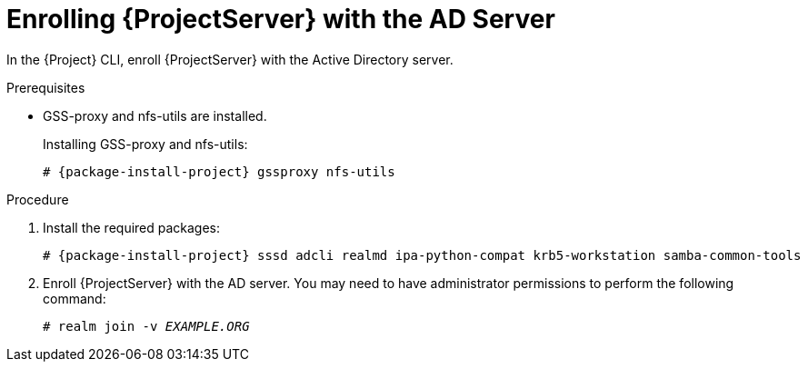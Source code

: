 [id='enrolling-server-with-the-ad-server_{context}']
[id='enrolling-satellite-server-with-the-ad-server_{context}']
= Enrolling {ProjectServer} with the AD Server

In the {Project} CLI, enroll {ProjectServer} with the Active Directory server.

.Prerequisites
* GSS-proxy and nfs-utils are installed.
+
Installing GSS-proxy and nfs-utils:
+
[options="nowrap", subs="+quotes,verbatim,attributes"]
----
# {package-install-project} gssproxy nfs-utils
----

.Procedure
. Install the required packages:
+
[options="nowrap", subs="+quotes,verbatim,attributes"]
----
# {package-install-project} sssd adcli realmd ipa-python-compat krb5-workstation samba-common-tools
----

. Enroll {ProjectServer} with the AD server.
You may need to have administrator permissions to perform the following command:
+
[options="nowrap", subs="+quotes,verbatim,attributes"]
----
# realm join -v _EXAMPLE.ORG_
----
